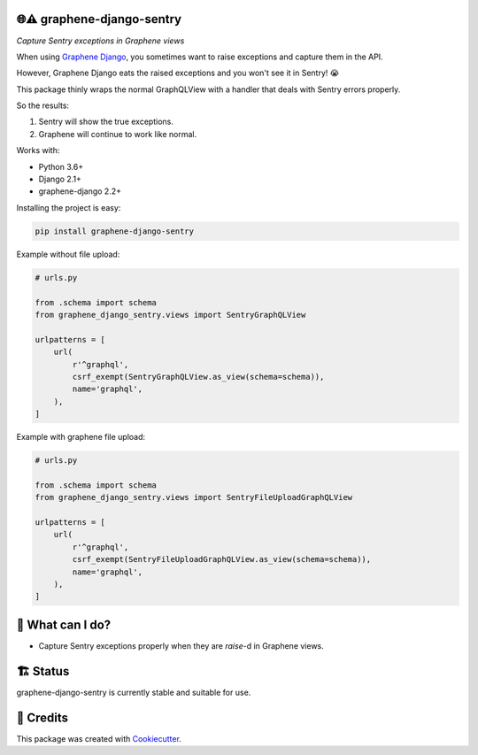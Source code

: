 🌐⚠️ graphene-django-sentry
-------

*Capture Sentry exceptions in Graphene views*

When using `Graphene Django`_, you sometimes want to raise exceptions and capture them in the API.

However, Graphene Django eats the raised exceptions and you won't see it in Sentry! 😭

This package thinly wraps the normal GraphQLView with a handler that deals with Sentry errors properly.

So the results:

1. Sentry will show the true exceptions.
2. Graphene will continue to work like normal.

Works with:

* Python 3.6+
* Django 2.1+
* graphene-django 2.2+


.. image:: https://img.shields.io/pypi/v/graphene-django-sentry.svg
        :target: https://pypi.org/project/graphene-django-sentry/

.. image:: https://img.shields.io/pypi/pyversions/graphene_django_sentry.svg
        :target: https://pypi.org/project/graphene_django_sentry/

.. image:: https://img.shields.io/pypi/l/graphene-django-sentry.svg
        :target: https://pypi.org/project/graphene-django-sentry/

.. image:: https://img.shields.io/pypi/status/graphene_django_sentry.svg
        :target: https://pypi.org/project/graphene_django_sentry/

.. image:: https://circleci.com/gh/phalt/graphene-django-sentry/tree/master.svg?style=svg
        :target: https://circleci.com/gh/phalt/graphene-django-sentry/tree/master

Installing the project is easy:

.. code-block:: bash

    pip install graphene-django-sentry

Example without file upload:

.. code-block:: python

  # urls.py

  from .schema import schema
  from graphene_django_sentry.views import SentryGraphQLView

  urlpatterns = [
      url(
          r'^graphql',
          csrf_exempt(SentryGraphQLView.as_view(schema=schema)),
          name='graphql',
      ),
  ]


Example with graphene file upload:

.. code-block:: python

  # urls.py

  from .schema import schema
  from graphene_django_sentry.views import SentryFileUploadGraphQLView

  urlpatterns = [
      url(
          r'^graphql',
          csrf_exempt(SentryFileUploadGraphQLView.as_view(schema=schema)),
          name='graphql',
      ),
  ]



📖 What can I do?
--------

- Capture Sentry exceptions properly when they are `raise`-d in Graphene views.

🏗 Status
----------

graphene-django-sentry is currently stable and suitable for use.

🎥 Credits
-----------

This package was created with Cookiecutter_.

.. _Cookiecutter: https://github.com/audreyr/cookiecutter
.. _Graphene Django: https://github.com/graphql-python/graphene-django
